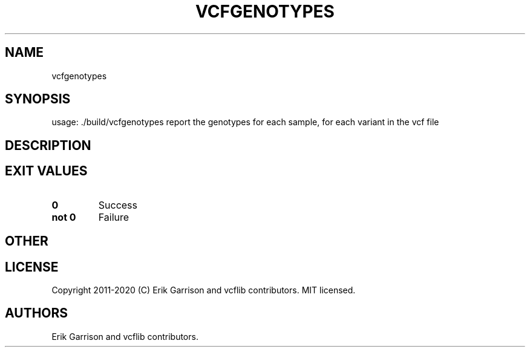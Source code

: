 .\" Automatically generated by Pandoc 2.7.3
.\"
.TH "VCFGENOTYPES" "1" "" "vcfgenotypes (vcflib)" "vcfgenotypes (VCF unknown)"
.hy
.SH NAME
.PP
vcfgenotypes
.SH SYNOPSIS
.PP
usage: ./build/vcfgenotypes report the genotypes for each sample, for
each variant in the vcf file
.SH DESCRIPTION
.SH EXIT VALUES
.TP
.B \f[B]0\f[R]
Success
.TP
.B \f[B]not 0\f[R]
Failure
.SH OTHER
.SH LICENSE
.PP
Copyright 2011-2020 (C) Erik Garrison and vcflib contributors.
MIT licensed.
.SH AUTHORS
Erik Garrison and vcflib contributors.
